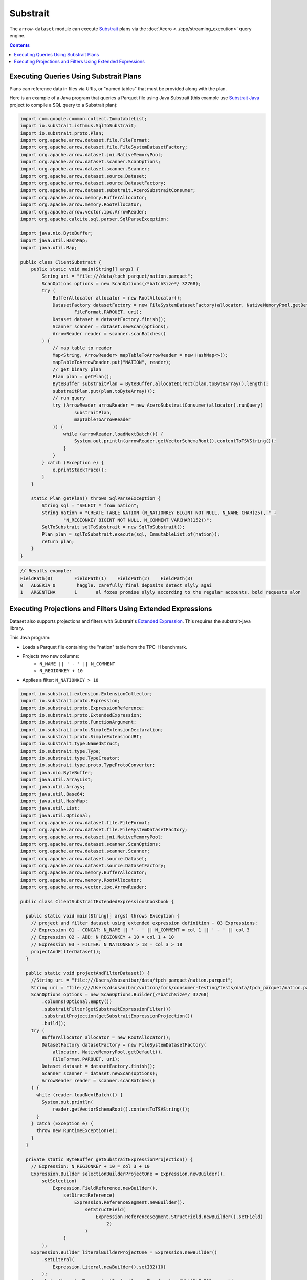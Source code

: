 .. Licensed to the Apache Software Foundation (ASF) under one
.. or more contributor license agreements.  See the NOTICE file
.. distributed with this work for additional information
.. regarding copyright ownership.  The ASF licenses this file
.. to you under the Apache License, Version 2.0 (the
.. "License"); you may not use this file except in compliance
.. with the License.  You may obtain a copy of the License at

..   http://www.apache.org/licenses/LICENSE-2.0

.. Unless required by applicable law or agreed to in writing,
.. software distributed under the License is distributed on an
.. "AS IS" BASIS, WITHOUT WARRANTIES OR CONDITIONS OF ANY
.. KIND, either express or implied.  See the License for the
.. specific language governing permissions and limitations
.. under the License.

=========
Substrait
=========

The ``arrow-dataset`` module can execute Substrait_ plans via the :doc:`Acero <../cpp/streaming_execution>`
query engine.

.. contents::

Executing Queries Using Substrait Plans
=======================================

Plans can reference data in files via URIs, or "named tables" that must be provided along with the plan.

Here is an example of a Java program that queries a Parquet file using Java Substrait
(this example use `Substrait Java`_ project to compile a SQL query to a Substrait plan):

.. code-block:: Java

    import com.google.common.collect.ImmutableList;
    import io.substrait.isthmus.SqlToSubstrait;
    import io.substrait.proto.Plan;
    import org.apache.arrow.dataset.file.FileFormat;
    import org.apache.arrow.dataset.file.FileSystemDatasetFactory;
    import org.apache.arrow.dataset.jni.NativeMemoryPool;
    import org.apache.arrow.dataset.scanner.ScanOptions;
    import org.apache.arrow.dataset.scanner.Scanner;
    import org.apache.arrow.dataset.source.Dataset;
    import org.apache.arrow.dataset.source.DatasetFactory;
    import org.apache.arrow.dataset.substrait.AceroSubstraitConsumer;
    import org.apache.arrow.memory.BufferAllocator;
    import org.apache.arrow.memory.RootAllocator;
    import org.apache.arrow.vector.ipc.ArrowReader;
    import org.apache.calcite.sql.parser.SqlParseException;

    import java.nio.ByteBuffer;
    import java.util.HashMap;
    import java.util.Map;

    public class ClientSubstrait {
        public static void main(String[] args) {
            String uri = "file:///data/tpch_parquet/nation.parquet";
            ScanOptions options = new ScanOptions(/*batchSize*/ 32768);
            try (
                BufferAllocator allocator = new RootAllocator();
                DatasetFactory datasetFactory = new FileSystemDatasetFactory(allocator, NativeMemoryPool.getDefault(),
                        FileFormat.PARQUET, uri);
                Dataset dataset = datasetFactory.finish();
                Scanner scanner = dataset.newScan(options);
                ArrowReader reader = scanner.scanBatches()
            ) {
                // map table to reader
                Map<String, ArrowReader> mapTableToArrowReader = new HashMap<>();
                mapTableToArrowReader.put("NATION", reader);
                // get binary plan
                Plan plan = getPlan();
                ByteBuffer substraitPlan = ByteBuffer.allocateDirect(plan.toByteArray().length);
                substraitPlan.put(plan.toByteArray());
                // run query
                try (ArrowReader arrowReader = new AceroSubstraitConsumer(allocator).runQuery(
                        substraitPlan,
                        mapTableToArrowReader
                )) {
                    while (arrowReader.loadNextBatch()) {
                        System.out.println(arrowReader.getVectorSchemaRoot().contentToTSVString());
                    }
                }
            } catch (Exception e) {
                e.printStackTrace();
            }
        }

        static Plan getPlan() throws SqlParseException {
            String sql = "SELECT * from nation";
            String nation = "CREATE TABLE NATION (N_NATIONKEY BIGINT NOT NULL, N_NAME CHAR(25), " +
                    "N_REGIONKEY BIGINT NOT NULL, N_COMMENT VARCHAR(152))";
            SqlToSubstrait sqlToSubstrait = new SqlToSubstrait();
            Plan plan = sqlToSubstrait.execute(sql, ImmutableList.of(nation));
            return plan;
        }
    }

.. code-block:: text

    // Results example:
    FieldPath(0)	FieldPath(1)	FieldPath(2)	FieldPath(3)
    0	ALGERIA	0	 haggle. carefully final deposits detect slyly agai
    1	ARGENTINA	1	al foxes promise slyly according to the regular accounts. bold requests alon

Executing Projections and Filters Using Extended Expressions
============================================================

Dataset also supports projections and filters with Substrait's `Extended Expression`_.
This requires the substrait-java library.

This Java program:

- Loads a Parquet file containing the "nation" table from the TPC-H benchmark.
- Projects two new columns:
    - ``N_NAME || ' - ' || N_COMMENT``
    - ``N_REGIONKEY + 10``
- Applies a filter: ``N_NATIONKEY > 18``

.. code-block:: Java

    import io.substrait.extension.ExtensionCollector;
    import io.substrait.proto.Expression;
    import io.substrait.proto.ExpressionReference;
    import io.substrait.proto.ExtendedExpression;
    import io.substrait.proto.FunctionArgument;
    import io.substrait.proto.SimpleExtensionDeclaration;
    import io.substrait.proto.SimpleExtensionURI;
    import io.substrait.type.NamedStruct;
    import io.substrait.type.Type;
    import io.substrait.type.TypeCreator;
    import io.substrait.type.proto.TypeProtoConverter;
    import java.nio.ByteBuffer;
    import java.util.ArrayList;
    import java.util.Arrays;
    import java.util.Base64;
    import java.util.HashMap;
    import java.util.List;
    import java.util.Optional;
    import org.apache.arrow.dataset.file.FileFormat;
    import org.apache.arrow.dataset.file.FileSystemDatasetFactory;
    import org.apache.arrow.dataset.jni.NativeMemoryPool;
    import org.apache.arrow.dataset.scanner.ScanOptions;
    import org.apache.arrow.dataset.scanner.Scanner;
    import org.apache.arrow.dataset.source.Dataset;
    import org.apache.arrow.dataset.source.DatasetFactory;
    import org.apache.arrow.memory.BufferAllocator;
    import org.apache.arrow.memory.RootAllocator;
    import org.apache.arrow.vector.ipc.ArrowReader;

    public class ClientSubstraitExtendedExpressionsCookbook {

      public static void main(String[] args) throws Exception {
        // project and filter dataset using extended expression definition - 03 Expressions:
        // Expression 01 - CONCAT: N_NAME || ' - ' || N_COMMENT = col 1 || ' - ' || col 3
        // Expression 02 - ADD: N_REGIONKEY + 10 = col 1 + 10
        // Expression 03 - FILTER: N_NATIONKEY > 18 = col 3 > 18
        projectAndFilterDataset();
      }

      public static void projectAndFilterDataset() {
        //String uri = "file:///Users/dsusanibar/data/tpch_parquet/nation.parquet";
        String uri = "file:////Users/dsusanibar/voltron/fork/consumer-testing/tests/data/tpch_parquet/nation.parquet";
        ScanOptions options = new ScanOptions.Builder(/*batchSize*/ 32768)
            .columns(Optional.empty())
            .substraitFilter(getSubstraitExpressionFilter())
            .substraitProjection(getSubstraitExpressionProjection())
            .build();
        try (
            BufferAllocator allocator = new RootAllocator();
            DatasetFactory datasetFactory = new FileSystemDatasetFactory(
                allocator, NativeMemoryPool.getDefault(),
                FileFormat.PARQUET, uri);
            Dataset dataset = datasetFactory.finish();
            Scanner scanner = dataset.newScan(options);
            ArrowReader reader = scanner.scanBatches()
        ) {
          while (reader.loadNextBatch()) {
            System.out.println(
                reader.getVectorSchemaRoot().contentToTSVString());
          }
        } catch (Exception e) {
          throw new RuntimeException(e);
        }
      }

      private static ByteBuffer getSubstraitExpressionProjection() {
        // Expression: N_REGIONKEY + 10 = col 3 + 10
        Expression.Builder selectionBuilderProjectOne = Expression.newBuilder().
            setSelection(
                Expression.FieldReference.newBuilder().
                    setDirectReference(
                        Expression.ReferenceSegment.newBuilder().
                            setStructField(
                                Expression.ReferenceSegment.StructField.newBuilder().setField(
                                    2)
                            )
                    )
            );
        Expression.Builder literalBuilderProjectOne = Expression.newBuilder()
            .setLiteral(
                Expression.Literal.newBuilder().setI32(10)
            );
        io.substrait.proto.Type outputProjectOne = TypeCreator.NULLABLE.I32.accept(
            new TypeProtoConverter(new ExtensionCollector()));
        Expression.Builder expressionBuilderProjectOne = Expression.
            newBuilder().
            setScalarFunction(
                Expression.
                    ScalarFunction.
                    newBuilder().
                    setFunctionReference(0).
                    setOutputType(outputProjectOne).
                    addArguments(
                        0,
                        FunctionArgument.newBuilder().setValue(
                            selectionBuilderProjectOne)
                    ).
                    addArguments(
                        1,
                        FunctionArgument.newBuilder().setValue(
                            literalBuilderProjectOne)
                    )
            );
        ExpressionReference.Builder expressionReferenceBuilderProjectOne = ExpressionReference.newBuilder().
            setExpression(expressionBuilderProjectOne)
            .addOutputNames("ADD_TEN_TO_COLUMN_N_REGIONKEY");

        // Expression: name || name = N_NAME || "-" || N_COMMENT = col 1 || col 3
        Expression.Builder selectionBuilderProjectTwo = Expression.newBuilder().
            setSelection(
                Expression.FieldReference.newBuilder().
                    setDirectReference(
                        Expression.ReferenceSegment.newBuilder().
                            setStructField(
                                Expression.ReferenceSegment.StructField.newBuilder().setField(
                                    1)
                            )
                    )
            );
        Expression.Builder selectionBuilderProjectTwoConcatLiteral = Expression.newBuilder()
            .setLiteral(
                Expression.Literal.newBuilder().setString(" - ")
            );
        Expression.Builder selectionBuilderProjectOneToConcat = Expression.newBuilder().
            setSelection(
                Expression.FieldReference.newBuilder().
                    setDirectReference(
                        Expression.ReferenceSegment.newBuilder().
                            setStructField(
                                Expression.ReferenceSegment.StructField.newBuilder().setField(
                                    3)
                            )
                    )
            );
        io.substrait.proto.Type outputProjectTwo = TypeCreator.NULLABLE.STRING.accept(
            new TypeProtoConverter(new ExtensionCollector()));
        Expression.Builder expressionBuilderProjectTwo = Expression.
            newBuilder().
            setScalarFunction(
                Expression.
                    ScalarFunction.
                    newBuilder().
                    setFunctionReference(1).
                    setOutputType(outputProjectTwo).
                    addArguments(
                        0,
                        FunctionArgument.newBuilder().setValue(
                            selectionBuilderProjectTwo)
                    ).
                    addArguments(
                        1,
                        FunctionArgument.newBuilder().setValue(
                            selectionBuilderProjectTwoConcatLiteral)
                    ).
                    addArguments(
                        2,
                        FunctionArgument.newBuilder().setValue(
                            selectionBuilderProjectOneToConcat)
                    )
            );
        ExpressionReference.Builder expressionReferenceBuilderProjectTwo = ExpressionReference.newBuilder().
            setExpression(expressionBuilderProjectTwo)
            .addOutputNames("CONCAT_COLUMNS_N_NAME_AND_N_COMMENT");

        List<String> columnNames = Arrays.asList("N_NATIONKEY", "N_NAME",
            "N_REGIONKEY", "N_COMMENT");
        List<Type> dataTypes = Arrays.asList(
            TypeCreator.NULLABLE.I32,
            TypeCreator.NULLABLE.STRING,
            TypeCreator.NULLABLE.I32,
            TypeCreator.NULLABLE.STRING
        );
        NamedStruct of = NamedStruct.of(
            columnNames,
            Type.Struct.builder().fields(dataTypes).nullable(false).build()
        );
        // Extensions URI
        HashMap<String, SimpleExtensionURI> extensionUris = new HashMap<>();
        extensionUris.put(
            "key-001",
            SimpleExtensionURI.newBuilder()
                .setExtensionUriAnchor(1)
                .setUri("/functions_arithmetic.yaml")
                .build()
        );
        // Extensions
        ArrayList<SimpleExtensionDeclaration> extensions = new ArrayList<>();
        SimpleExtensionDeclaration extensionFunctionAdd = SimpleExtensionDeclaration.newBuilder()
            .setExtensionFunction(
                SimpleExtensionDeclaration.ExtensionFunction.newBuilder()
                    .setFunctionAnchor(0)
                    .setName("add:i32_i32")
                    .setExtensionUriReference(1))
            .build();
        SimpleExtensionDeclaration extensionFunctionGreaterThan = SimpleExtensionDeclaration.newBuilder()
            .setExtensionFunction(
                SimpleExtensionDeclaration.ExtensionFunction.newBuilder()
                    .setFunctionAnchor(1)
                    .setName("concat:vchar")
                    .setExtensionUriReference(2))
            .build();
        extensions.add(extensionFunctionAdd);
        extensions.add(extensionFunctionGreaterThan);
        // Extended Expression
        ExtendedExpression.Builder extendedExpressionBuilder =
            ExtendedExpression.newBuilder().
                addReferredExpr(0,
                    expressionReferenceBuilderProjectOne).
                addReferredExpr(1,
                    expressionReferenceBuilderProjectTwo).
                setBaseSchema(of.toProto(new TypeProtoConverter(
                    new ExtensionCollector())));
        extendedExpressionBuilder.addAllExtensionUris(extensionUris.values());
        extendedExpressionBuilder.addAllExtensions(extensions);
        ExtendedExpression extendedExpression = extendedExpressionBuilder.build();
        byte[] extendedExpressions = Base64.getDecoder().decode(
            Base64.getEncoder().encodeToString(
                extendedExpression.toByteArray()));
        ByteBuffer substraitExpressionProjection = ByteBuffer.allocateDirect(
            extendedExpressions.length);
        substraitExpressionProjection.put(extendedExpressions);
        return substraitExpressionProjection;
      }

      private static ByteBuffer getSubstraitExpressionFilter() {
        // Expression: Filter: N_NATIONKEY > 18 = col 1 > 18
        Expression.Builder selectionBuilderFilterOne = Expression.newBuilder().
            setSelection(
                Expression.FieldReference.newBuilder().
                    setDirectReference(
                        Expression.ReferenceSegment.newBuilder().
                            setStructField(
                                Expression.ReferenceSegment.StructField.newBuilder().setField(
                                    0)
                            )
                    )
            );
        Expression.Builder literalBuilderFilterOne = Expression.newBuilder()
            .setLiteral(
                Expression.Literal.newBuilder().setI32(18)
            );
        io.substrait.proto.Type outputFilterOne = TypeCreator.NULLABLE.BOOLEAN.accept(
            new TypeProtoConverter(new ExtensionCollector()));
        Expression.Builder expressionBuilderFilterOne = Expression.
            newBuilder().
            setScalarFunction(
                Expression.
                    ScalarFunction.
                    newBuilder().
                    setFunctionReference(1).
                    setOutputType(outputFilterOne).
                    addArguments(
                        0,
                        FunctionArgument.newBuilder().setValue(
                            selectionBuilderFilterOne)
                    ).
                    addArguments(
                        1,
                        FunctionArgument.newBuilder().setValue(
                            literalBuilderFilterOne)
                    )
            );
        ExpressionReference.Builder expressionReferenceBuilderFilterOne = ExpressionReference.newBuilder().
            setExpression(expressionBuilderFilterOne)
            .addOutputNames("COLUMN_N_NATIONKEY_GREATER_THAN_18");

        List<String> columnNames = Arrays.asList("N_NATIONKEY", "N_NAME",
            "N_REGIONKEY", "N_COMMENT");
        List<Type> dataTypes = Arrays.asList(
            TypeCreator.NULLABLE.I32,
            TypeCreator.NULLABLE.STRING,
            TypeCreator.NULLABLE.I32,
            TypeCreator.NULLABLE.STRING
        );
        NamedStruct of = NamedStruct.of(
            columnNames,
            Type.Struct.builder().fields(dataTypes).nullable(false).build()
        );
        // Extensions URI
        HashMap<String, SimpleExtensionURI> extensionUris = new HashMap<>();
        extensionUris.put(
            "key-001",
            SimpleExtensionURI.newBuilder()
                .setExtensionUriAnchor(1)
                .setUri("/functions_comparison.yaml")
                .build()
        );
        // Extensions
        ArrayList<SimpleExtensionDeclaration> extensions = new ArrayList<>();
        SimpleExtensionDeclaration extensionFunctionLowerThan = SimpleExtensionDeclaration.newBuilder()
            .setExtensionFunction(
                SimpleExtensionDeclaration.ExtensionFunction.newBuilder()
                    .setFunctionAnchor(1)
                    .setName("gt:any_any")
                    .setExtensionUriReference(1))
            .build();
        extensions.add(extensionFunctionLowerThan);
        // Extended Expression
        ExtendedExpression.Builder extendedExpressionBuilder =
            ExtendedExpression.newBuilder().
                addReferredExpr(0,
                    expressionReferenceBuilderFilterOne).
                setBaseSchema(of.toProto(new TypeProtoConverter(
                    new ExtensionCollector())));
        extendedExpressionBuilder.addAllExtensionUris(extensionUris.values());
        extendedExpressionBuilder.addAllExtensions(extensions);
        ExtendedExpression extendedExpression = extendedExpressionBuilder.build();
        byte[] extendedExpressions = Base64.getDecoder().decode(
            Base64.getEncoder().encodeToString(
                extendedExpression.toByteArray()));
        ByteBuffer substraitExpressionFilter = ByteBuffer.allocateDirect(
            extendedExpressions.length);
        substraitExpressionFilter.put(extendedExpressions);
        return substraitExpressionFilter;
      }
    }

.. code-block:: text

    ADD_TEN_TO_COLUMN_N_REGIONKEY	CONCAT_COLUMNS_N_NAME_AND_N_COMMENT
    13	ROMANIA - ular asymptotes are about the furious multipliers. express dependencies nag above the ironically ironic account
    14	SAUDI ARABIA - ts. silent requests haggle. closely express packages sleep across the blithely
    12	VIETNAM - hely enticingly express accounts. even, final
    13	RUSSIA -  requests against the platelets use never according to the quickly regular pint
    13	UNITED KINGDOM - eans boost carefully special requests. accounts are. carefull
    11	UNITED STATES - y final packages. slow foxes cajole quickly. quickly silent platelets breach ironic accounts. unusual pinto be

.. _`Substrait`: https://substrait.io/
.. _`Substrait Java`: https://github.com/substrait-io/substrait-java
.. _`Acero`: https://arrow.apache.org/docs/cpp/streaming_execution.html
.. _`Extended Expression`: https://github.com/substrait-io/substrait/blob/main/site/docs/expressions/extended_expression.md
